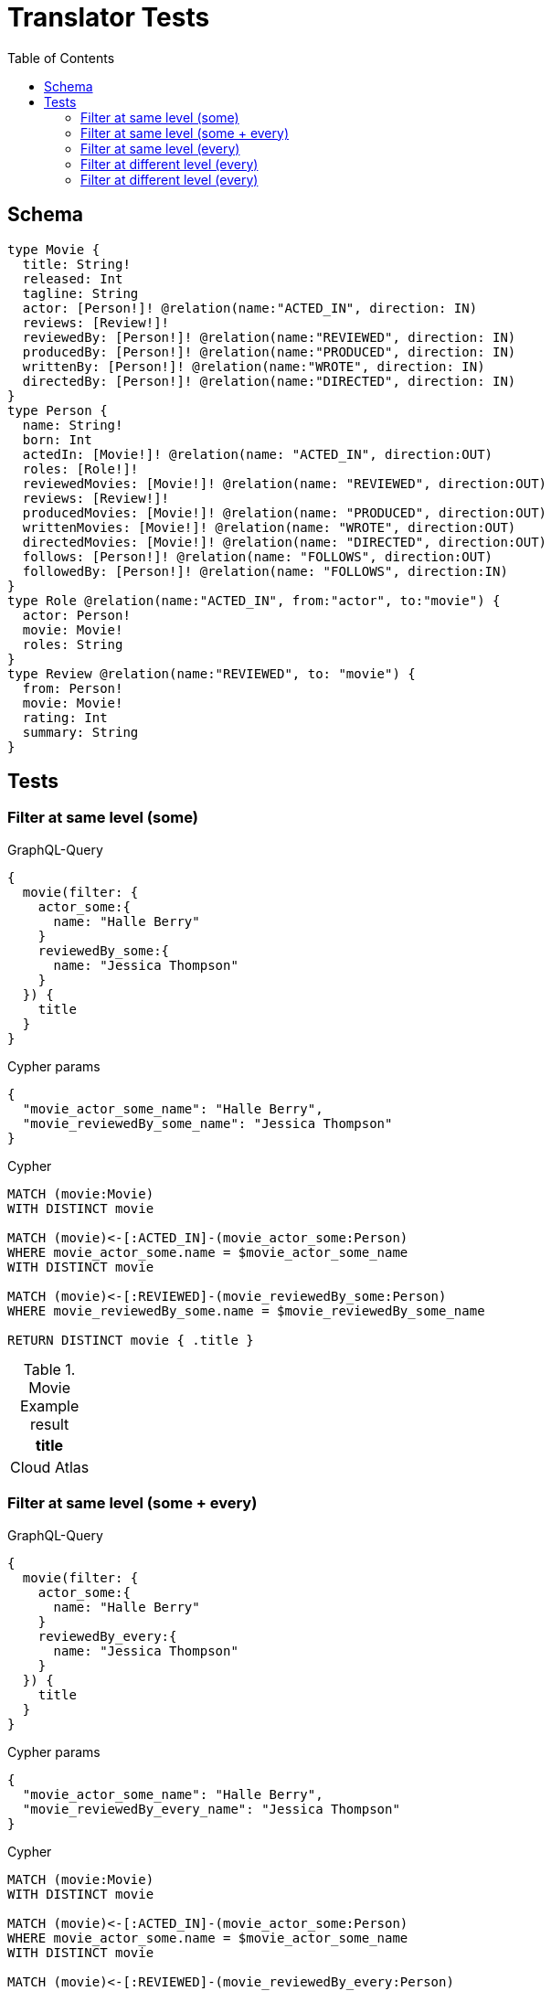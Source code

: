 :toc:
= Translator Tests

== Schema

[source,graphql,schema=true]
----
type Movie {
  title: String!
  released: Int
  tagline: String
  actor: [Person!]! @relation(name:"ACTED_IN", direction: IN)
  reviews: [Review!]!
  reviewedBy: [Person!]! @relation(name:"REVIEWED", direction: IN)
  producedBy: [Person!]! @relation(name:"PRODUCED", direction: IN)
  writtenBy: [Person!]! @relation(name:"WROTE", direction: IN)
  directedBy: [Person!]! @relation(name:"DIRECTED", direction: IN)
}
type Person {
  name: String!
  born: Int
  actedIn: [Movie!]! @relation(name: "ACTED_IN", direction:OUT)
  roles: [Role!]!
  reviewedMovies: [Movie!]! @relation(name: "REVIEWED", direction:OUT)
  reviews: [Review!]!
  producedMovies: [Movie!]! @relation(name: "PRODUCED", direction:OUT)
  writtenMovies: [Movie!]! @relation(name: "WROTE", direction:OUT)
  directedMovies: [Movie!]! @relation(name: "DIRECTED", direction:OUT)
  follows: [Person!]! @relation(name: "FOLLOWS", direction:OUT)
  followedBy: [Person!]! @relation(name: "FOLLOWS", direction:IN)
}
type Role @relation(name:"ACTED_IN", from:"actor", to:"movie") {
  actor: Person!
  movie: Movie!
  roles: String
}
type Review @relation(name:"REVIEWED", to: "movie") {
  from: Person!
  movie: Movie!
  rating: Int
  summary: String
}
----

== Tests

=== Filter at same level (some)

.GraphQL-Query
[source,graphql]
----
{
  movie(filter: {
    actor_some:{
      name: "Halle Berry"
    }
    reviewedBy_some:{
      name: "Jessica Thompson"
    }
  }) {
    title
  }
}

----

.Cypher params
[source,json]
----
{
  "movie_actor_some_name": "Halle Berry",
  "movie_reviewedBy_some_name": "Jessica Thompson"
}
----

.Cypher
[source,cypher]
----
MATCH (movie:Movie)
WITH DISTINCT movie

MATCH (movie)<-[:ACTED_IN]-(movie_actor_some:Person)
WHERE movie_actor_some.name = $movie_actor_some_name
WITH DISTINCT movie

MATCH (movie)<-[:REVIEWED]-(movie_reviewedBy_some:Person)
WHERE movie_reviewedBy_some.name = $movie_reviewedBy_some_name

RETURN DISTINCT movie { .title }
----

.Movie Example result
|===
|title

|Cloud Atlas
|===

=== Filter at same level (some + every)

.GraphQL-Query
[source,graphql]
----
{
  movie(filter: {
    actor_some:{
      name: "Halle Berry"
    }
    reviewedBy_every:{
      name: "Jessica Thompson"
    }
  }) {
    title
  }
}

----

.Cypher params
[source,json]
----
{
  "movie_actor_some_name": "Halle Berry",
  "movie_reviewedBy_every_name": "Jessica Thompson"
}
----

.Cypher
[source,cypher]
----
MATCH (movie:Movie)
WITH DISTINCT movie

MATCH (movie)<-[:ACTED_IN]-(movie_actor_some:Person)
WHERE movie_actor_some.name = $movie_actor_some_name
WITH DISTINCT movie

MATCH (movie)<-[:REVIEWED]-(movie_reviewedBy_every:Person)
WHERE movie_reviewedBy_every.name = $movie_reviewedBy_every_name
WITH DISTINCT
  movie,
  size((movie)<-[:REVIEWED]-(:Person)) as movie_reviewedBy_every_total,
  count(DISTINCT movie_reviewedBy_every) as movie_reviewedBy_every_count
WHERE
  movie_reviewedBy_every_total = movie_reviewedBy_every_count

RETURN DISTINCT movie { .title }
----

.Movie Example result
|===
|title

|Cloud Atlas
|===


=== Filter at same level (every)

.GraphQL-Query
[source,graphql]
----
{
  movie(filter: {
    directedBy_every: {
      name: "Clint Eastwood"
    }
    reviewedBy_every:{
      name: "Jessica Thompson"
    }
  }) {
    title
  }
}
----

.Cypher params
[source,json]
----
{
  "movie_actor_every_name":  "Clint Eastwood",
  "movie_reviewedBy_every_name": "Jessica Thompson"
}
----

.Cypher
[source,cypher]
----
MATCH (movie:Movie)
WITH movie

MATCH (movie)<-[:DIRECTED]-(movie_directedBy_every:Person)
WHERE movie_directedBy_every.name = $movie_actor_every_name
WITH movie,
  size((movie)<-[:DIRECTED]-(:Person)) as movie_directedBy_every_total,
  count(DISTINCT movie_directedBy_every) as movie_directedBy_every_count
WHERE
  movie_directedBy_every_total = movie_directedBy_every_count

MATCH (movie)<-[:REVIEWED]-(movie_reviewedBy_every:Person)
WHERE movie_reviewedBy_every.name = $movie_reviewedBy_every_name
WITH movie,
  size((movie)<-[:REVIEWED]-(:Person)) as movie_reviewedBy_every_total,
  count(DISTINCT movie_reviewedBy_every) as movie_reviewedBy_every_count
WHERE
  movie_reviewedBy_every_total = movie_reviewedBy_every_count
RETURN DISTINCT movie { .title }
----

.Movie Example result
|===
|title

|Unforgiven
|===


=== Filter at different level (every)

.GraphQL-Query
[source,graphql]
----
{
  movie(filter: {
    directedBy_every:{
      OR:[
        {
          AND:[{name: "Lilly Wachowski"},{name: "Lana Wachowski"},{name: "Tom Tykwer"}]
        },
      	{name: "Clint Eastwood"}
      ]
    }
    reviewedBy_every:{
      name: "Jessica Thompson"
    }
  }) {
    title
  }
}
----

.Cypher params
[source,json]
----
{
  "movie_directedBy_every_or1_and1_name":  "Lilly Wachowski",
  "movie_directedBy_every_or1_and2_name":  "Lana Wachowski",
  "movie_directedBy_every_or1_and3_name":  "Tom Tykwer",
  "movie_directedBy_every_or2_name":  "Clint Eastwood",
  "movie_reviewedBy_every_name": "Jessica Thompson"
}
----

.Cypher
[source,cypher]
----
MATCH (movie:Movie)
WITH movie

OPTIONAL MATCH
  (movie)<-[:DIRECTED]-(movie_directedBy_every_or1_and1:Person),
  (movie)<-[:DIRECTED]-(movie_directedBy_every_or1_and2:Person),
  (movie)<-[:DIRECTED]-(movie_directedBy_every_or1_and3:Person)
  WHERE
	movie_directedBy_every_or1_and1.name = $movie_directedBy_every_or1_and1_name
    AND movie_directedBy_every_or1_and2.name = $movie_directedBy_every_or1_and2_name
    AND movie_directedBy_every_or1_and3.name = $movie_directedBy_every_or1_and3_name

OPTIONAL MATCH
  (movie)<-[:DIRECTED]-(movie_directedBy_every_or2:Person)
  WHERE
	movie_directedBy_every_or2.name = $movie_directedBy_every_or2_name

WITH
	movie,

    size((movie)<-[:DIRECTED]-(:Person)) as movie_directedBy_every_total,
	count(DISTINCT movie_directedBy_every_or1_and1) + count(DISTINCT movie_directedBy_every_or1_and2) + count(DISTINCT movie_directedBy_every_or1_and3) as movie_directedBy_every_or1_count,
    count(movie_directedBy_every_or2) as movie_directedBy_every_or2_count
WHERE
((movie_directedBy_every_total = movie_directedBy_every_total AND movie_directedBy_every_total = 3) OR
(movie_directedBy_every_or2_count = movie_directedBy_every_total AND movie_directedBy_every_total = 1))

WITH movie
MATCH (movie)<-[:REVIEWED]-(movie_reviewedBy_every:Person)
WHERE movie_reviewedBy_every.name = $movie_reviewedBy_every_name
WITH movie,
    size((movie)<-[:REVIEWED]-(:Person)) as movie_reviewedBy_every_total,
    count(DISTINCT movie_reviewedBy_every) as movie_reviewedBy_every_count
WHERE
    movie_reviewedBy_every_total = movie_reviewedBy_every_count

RETURN DISTINCT movie { .title }
----

.Movie Example result
|===
|title

|Unforgiven

|Cloud Atlas
|===

=== Filter at different level (every)

.GraphQL-Query
[source,graphql]
----
{
  movie(filter: {
    directedBy_every:{
      name: "Clint Eastwood"
    }
    reviewedBy_some:{
      name: "Jessica Thompson"
      followedBy:{
        reviewedMovies:{
          released_gte: 2000
        }
      }
    }
  }) {
    title
  }
}
----

.Cypher params
[source,json]
----
{
  "movie_directedBy_every_name":  "Clint Eastwood",
  "movie_reviewedBy_some_name": "Jessica Thompson",
  "movie_reviewedBy_some_followedBy_reviewedMovies_released_gte": 2000
}
----

.Cypher
[source,cypher]
----
MATCH
(movie:Movie)

WITH movie

MATCH (movie)<-[:DIRECTED]-(movie_directedBy_every:Person)
WHERE movie_directedBy_every.name = $movie_directedBy_every_name
WITH movie,
  size((movie)<-[:DIRECTED]-(:Person)) as movie_directedBy_every_total,
  count(DISTINCT movie_directedBy_every) as movie_directedBy_every_count
WHERE movie_directedBy_every_total = movie_directedBy_every_count
WITH movie

MATCH (movie)<-[:REVIEWED]-(movie_reviewedBy_some:Person)
WHERE movie_reviewedBy_some.name = $movie_reviewedBy_some_name
WITH movie, movie_reviewedBy_some

MATCH
  (movie_reviewedBy_some)<-[:FOLLOWS]-(movie_reviewedBy_some_followedBy:Person),
  (movie_reviewedBy_some_followedBy)-[:REVIEWED]->(movie_reviewedBy_some_followedBy_reviewedMovies:Movie)
WHERE movie_reviewedBy_some_followedBy_reviewedMovies.released >= $movie_reviewedBy_some_followedBy_reviewedMovies_released_gte
WITH movie

RETURN DISTINCT movie { .title }
----

.Movie Example result
|===
|title

|Unforgiven

|===